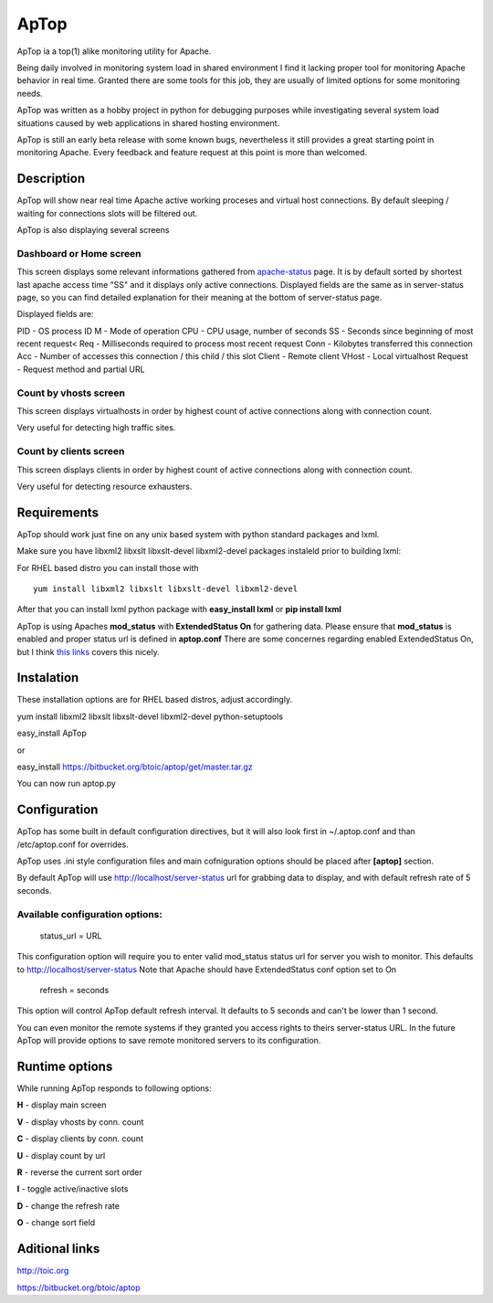 ApTop
=====

ApTop ia a top(1) alike monitoring utility for Apache.

Being daily involved in monitoring system load in shared environment I find it lacking proper tool for monitoring Apache behavior in real time. Granted there are some tools for this job, they are usually of limited options for some monitoring needs.

ApTop was written as a hobby project in python for debugging purposes while investigating several system load situations caused by web applications in shared hosting environment.

ApTop is still an early beta release with some known bugs, nevertheless it still provides a great starting point in monitoring Apache. Every feedback and feature request at this point is more than welcomed.


Description
-----------

ApTop will show near real time Apache active working proceses and virtual host connections. By default sleeping / waiting for connections slots will be filtered out. 

ApTop is also displaying several screens 

************************
Dashboard or Home screen
************************

This screen displays some relevant informations gathered from `apache-status <http://httpd.apache.org/docs/2.2/mod/mod_status.html>`_ page.
It is by default sorted by shortest last apache access time "SS" and it displays only active connections. Displayed fields are the same as in server-status page, so you can find detailed explanation for their meaning at the bottom of server-status page.

Displayed fields are:

PID - OS process ID
M - Mode of operation
CPU - CPU usage, number of seconds
SS - Seconds since beginning of most recent request<
Req - Milliseconds required to process most recent request
Conn - Kilobytes transferred this connection
Acc - Number of accesses this connection / this child / this slot
Client - Remote client
VHost - Local virtualhost
Request - Request method and partial URL

**********************
Count by vhosts screen
**********************

This screen displays virtualhosts in order by highest count of active connections along with connection count.

Very useful for detecting high traffic sites.

***********************
Count by clients screen
***********************

This screen displays clients in order by highest count of active connections along with connection count.

Very useful for detecting resource exhausters.


Requirements
------------
ApTop should work just fine on any unix based system with python standard
packages and lxml.

Make sure you have libxml2 libxslt libxslt-devel libxml2-devel packages instaleld
prior to building lxml:

For RHEL based distro you can install those with

::

  yum install libxml2 libxslt libxslt-devel libxml2-devel

After that you can install lxml python package with **easy_install lxml** or **pip install lxml**

ApTop is using Apaches **mod_status** with **ExtendedStatus On** for gathering data.
Please ensure that **mod_status** is enabled and proper status url is defined in **aptop.conf**
There are some concernes regarding enabled ExtendedStatus On, but I think `this links <http://www.philchen.com/2008/06/02/apache-20-mod_status-effects-on-performance-server-resources>`_ covers this nicely.

Instalation
-----------

These installation options are for RHEL based distros, adjust accordingly.

yum install libxml2 libxslt libxslt-devel libxml2-devel python-setuptools

easy_install ApTop

or

easy_install https://bitbucket.org/btoic/aptop/get/master.tar.gz

You can now run aptop.py

Configuration
-------------

ApTop has some built in default configuration directives, but it will also look first in ~/.aptop.conf and than /etc/aptop.conf for overrides.

ApTop uses .ini style configuration files and main cofniguration options should be
placed after **[aptop]** section.

By default ApTop will use http://localhost/server-status url for grabbing 
data to display, and with default refresh rate of 5 seconds.

********************************
Available configuration options:
********************************

 status_url = URL

This configuration option will require you to enter valid mod_status status url
for server you wish to monitor.
This defaults to http://localhost/server-status
Note that Apache should have ExtendedStatus conf option set to On

 refresh = seconds

This option will control ApTop default refresh interval. It defaults 
to 5 seconds and can't be lower than 1 second.

You can even monitor the remote systems if they granted you access rights to theirs server-status URL.
In the future ApTop will provide options to save remote monitored servers to its configuration.

Runtime options
---------------

While running ApTop responds to following options:

**H** - display main screen

**V** - display vhosts by conn. count

**C** - display clients by conn. count

**U** - display count by url

**R** - reverse the current sort order

**I** - toggle active/inactive slots

**D** - change the refresh rate

**O** - change sort field

Aditional links
---------------

http://toic.org

https://bitbucket.org/btoic/aptop
